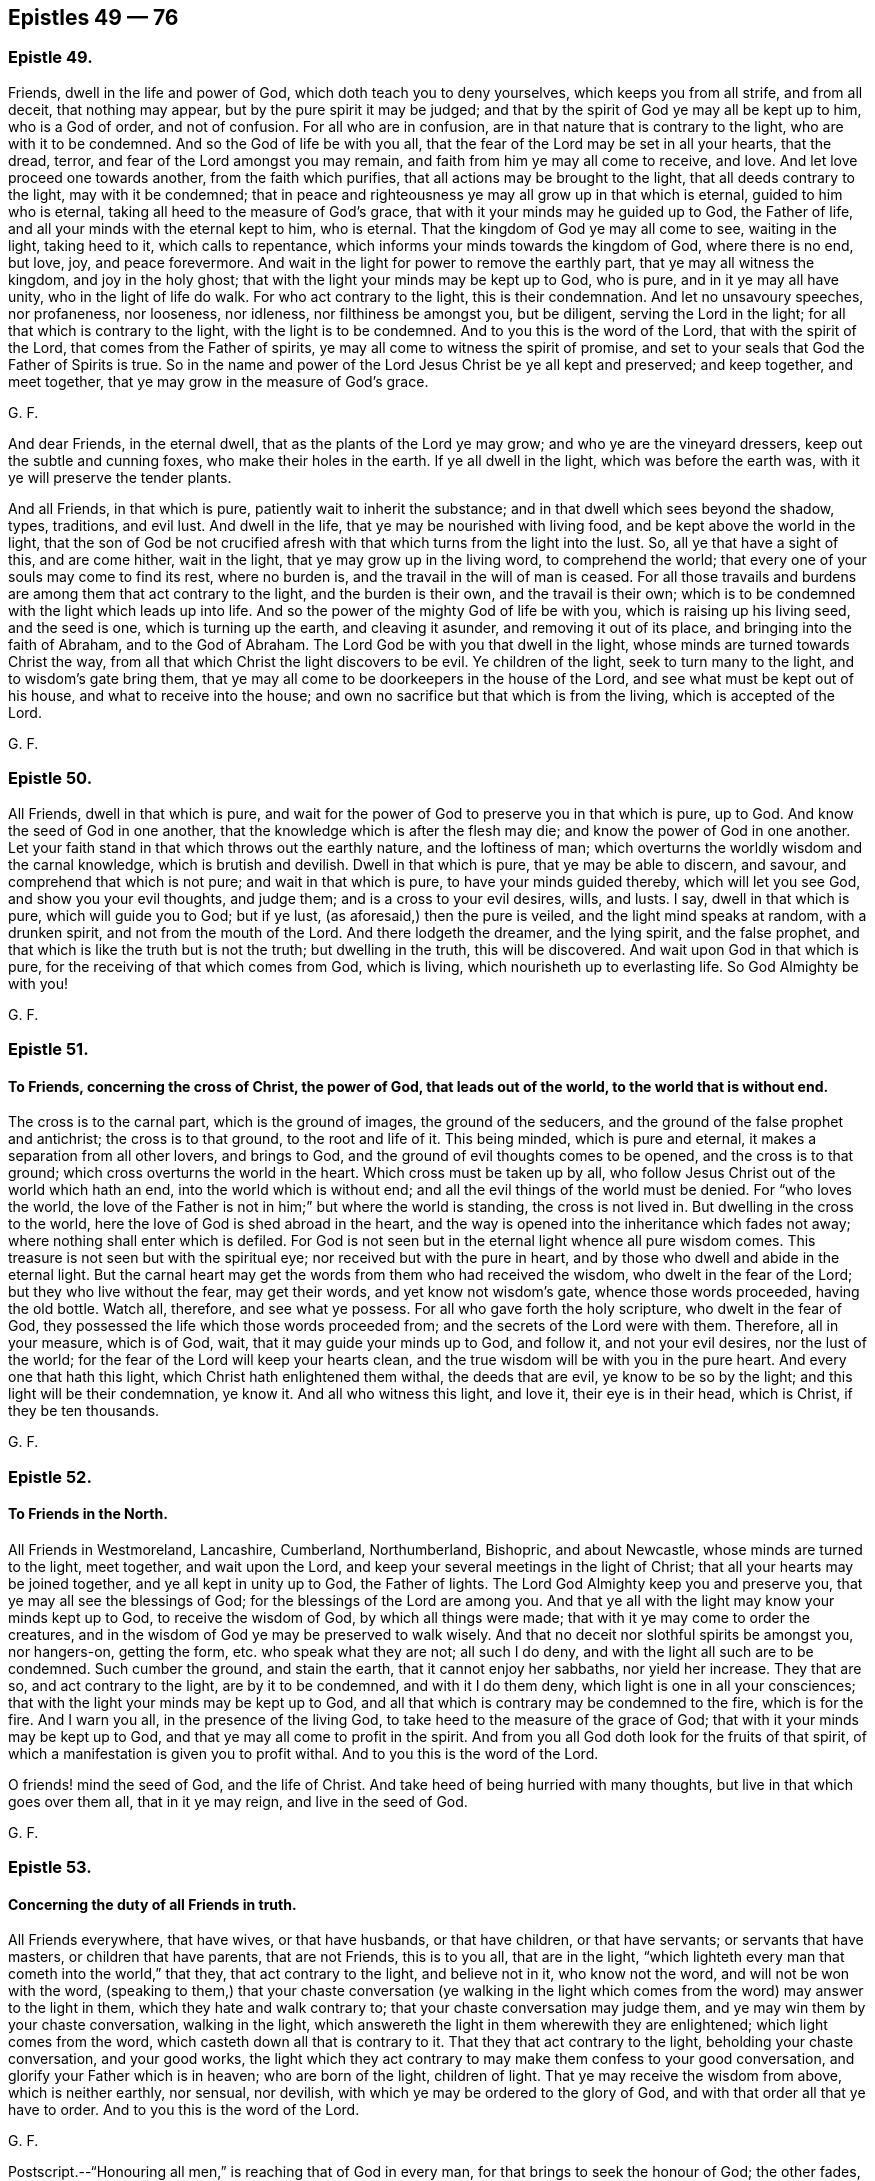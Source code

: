 == Epistles 49 &#8212; 76

[.centered]
=== Epistle 49.

Friends, dwell in the life and power of God, which doth teach you to deny yourselves,
which keeps you from all strife, and from all deceit, that nothing may appear,
but by the pure spirit it may be judged;
and that by the spirit of God ye may all be kept up to him, who is a God of order,
and not of confusion.
For all who are in confusion, are in that nature that is contrary to the light,
who are with it to be condemned.
And so the God of life be with you all,
that the fear of the Lord may be set in all your hearts, that the dread, terror,
and fear of the Lord amongst you may remain,
and faith from him ye may all come to receive, and love.
And let love proceed one towards another, from the faith which purifies,
that all actions may be brought to the light, that all deeds contrary to the light,
may with it be condemned;
that in peace and righteousness ye may all grow up in that which is eternal,
guided to him who is eternal, taking all heed to the measure of God`'s grace,
that with it your minds may he guided up to God, the Father of life,
and all your minds with the eternal kept to him, who is eternal.
That the kingdom of God ye may all come to see, waiting in the light, taking heed to it,
which calls to repentance, which informs your minds towards the kingdom of God,
where there is no end, but love, joy, and peace forevermore.
And wait in the light for power to remove the earthly part,
that ye may all witness the kingdom, and joy in the holy ghost;
that with the light your minds may be kept up to God, who is pure,
and in it ye may all have unity, who in the light of life do walk.
For who act contrary to the light, this is their condemnation.
And let no unsavoury speeches, nor profaneness, nor looseness, nor idleness,
nor filthiness be amongst you, but be diligent, serving the Lord in the light;
for all that which is contrary to the light, with the light is to be condemned.
And to you this is the word of the Lord, that with the spirit of the Lord,
that comes from the Father of spirits, ye may all come to witness the spirit of promise,
and set to your seals that God the Father of Spirits is true.
So in the name and power of the Lord Jesus Christ be ye all kept and preserved;
and keep together, and meet together, that ye may grow in the measure of God`'s grace.

[.signed-section-signature]
G+++.+++ F.

And dear Friends, in the eternal dwell, that as the plants of the Lord ye may grow;
and who ye are the vineyard dressers, keep out the subtle and cunning foxes,
who make their holes in the earth.
If ye all dwell in the light, which was before the earth was,
with it ye will preserve the tender plants.

And all Friends, in that which is pure, patiently wait to inherit the substance;
and in that dwell which sees beyond the shadow, types, traditions, and evil lust.
And dwell in the life, that ye may be nourished with living food,
and be kept above the world in the light,
that the son of God be not crucified afresh with
that which turns from the light into the lust.
So, all ye that have a sight of this, and are come hither, wait in the light,
that ye may grow up in the living word, to comprehend the world;
that every one of your souls may come to find its rest, where no burden is,
and the travail in the will of man is ceased.
For all those travails and burdens are among them that act contrary to the light,
and the burden is their own, and the travail is their own;
which is to be condemned with the light which leads up into life.
And so the power of the mighty God of life be with you,
which is raising up his living seed, and the seed is one, which is turning up the earth,
and cleaving it asunder, and removing it out of its place,
and bringing into the faith of Abraham, and to the God of Abraham.
The Lord God be with you that dwell in the light,
whose minds are turned towards Christ the way,
from all that which Christ the light discovers to be evil.
Ye children of the light, seek to turn many to the light,
and to wisdom`'s gate bring them,
that ye may all come to be doorkeepers in the house of the Lord,
and see what must be kept out of his house, and what to receive into the house;
and own no sacrifice but that which is from the living, which is accepted of the Lord.

[.signed-section-signature]
G+++.+++ F.

[.centered]
=== Epistle 50.

All Friends, dwell in that which is pure,
and wait for the power of God to preserve you in that which is pure, up to God.
And know the seed of God in one another,
that the knowledge which is after the flesh may die;
and know the power of God in one another.
Let your faith stand in that which throws out the earthly nature,
and the loftiness of man; which overturns the worldly wisdom and the carnal knowledge,
which is brutish and devilish.
Dwell in that which is pure, that ye may be able to discern, and savour,
and comprehend that which is not pure; and wait in that which is pure,
to have your minds guided thereby, which will let you see God,
and show you your evil thoughts, and judge them; and is a cross to your evil desires,
wills, and lusts.
I say, dwell in that which is pure, which will guide you to God; but if ye lust,
(as aforesaid,) then the pure is veiled, and the light mind speaks at random,
with a drunken spirit, and not from the mouth of the Lord.
And there lodgeth the dreamer, and the lying spirit, and the false prophet,
and that which is like the truth but is not the truth; but dwelling in the truth,
this will be discovered.
And wait upon God in that which is pure, for the receiving of that which comes from God,
which is living, which nourisheth up to everlasting life.
So God Almighty be with you!

[.signed-section-signature]
G+++.+++ F.

[.centered]
=== Epistle 51.

[.blurb]
==== To Friends, concerning the cross of Christ, the power of God, that leads out of the world, to the world that is without end.

The cross is to the carnal part, which is the ground of images,
the ground of the seducers, and the ground of the false prophet and antichrist;
the cross is to that ground, to the root and life of it.
This being minded, which is pure and eternal,
it makes a separation from all other lovers, and brings to God,
and the ground of evil thoughts comes to be opened, and the cross is to that ground;
which cross overturns the world in the heart.
Which cross must be taken up by all,
who follow Jesus Christ out of the world which hath an end,
into the world which is without end; and all the evil things of the world must be denied.
For "`who loves the world,
the love of the Father is not in him;`" but where the world is standing,
the cross is not lived in.
But dwelling in the cross to the world, here the love of God is shed abroad in the heart,
and the way is opened into the inheritance which fades not away;
where nothing shall enter which is defiled.
For God is not seen but in the eternal light whence all pure wisdom comes.
This treasure is not seen but with the spiritual eye;
nor received but with the pure in heart,
and by those who dwell and abide in the eternal light.
But the carnal heart may get the words from them who had received the wisdom,
who dwelt in the fear of the Lord; but they who live without the fear,
may get their words, and yet know not wisdom`'s gate, whence those words proceeded,
having the old bottle.
Watch all, therefore, and see what ye possess.
For all who gave forth the holy scripture, who dwelt in the fear of God,
they possessed the life which those words proceeded from;
and the secrets of the Lord were with them.
Therefore, all in your measure, which is of God, wait,
that it may guide your minds up to God, and follow it, and not your evil desires,
nor the lust of the world; for the fear of the Lord will keep your hearts clean,
and the true wisdom will be with you in the pure heart.
And every one that hath this light, which Christ hath enlightened them withal,
the deeds that are evil, ye know to be so by the light;
and this light will be their condemnation, ye know it.
And all who witness this light, and love it, their eye is in their head, which is Christ,
if they be ten thousands.

[.signed-section-signature]
G+++.+++ F.

[.centered]
=== Epistle 52.

[.blurb]
==== To Friends in the North.

All Friends in Westmoreland, Lancashire, Cumberland, Northumberland, Bishopric,
and about Newcastle, whose minds are turned to the light, meet together,
and wait upon the Lord, and keep your several meetings in the light of Christ;
that all your hearts may be joined together, and ye all kept in unity up to God,
the Father of lights.
The Lord God Almighty keep you and preserve you,
that ye may all see the blessings of God; for the blessings of the Lord are among you.
And that ye all with the light may know your minds kept up to God,
to receive the wisdom of God, by which all things were made;
that with it ye may come to order the creatures,
and in the wisdom of God ye may be preserved to walk wisely.
And that no deceit nor slothful spirits be amongst you, nor hangers-on, getting the form,
etc. who speak what they are not; all such I do deny,
and with the light all such are to be condemned.
Such cumber the ground, and stain the earth, that it cannot enjoy her sabbaths,
nor yield her increase.
They that are so, and act contrary to the light, are by it to be condemned,
and with it I do them deny, which light is one in all your consciences;
that with the light your minds may be kept up to God,
and all that which is contrary may be condemned to the fire, which is for the fire.
And I warn you all, in the presence of the living God,
to take heed to the measure of the grace of God;
that with it your minds may be kept up to God,
and that ye may all come to profit in the spirit.
And from you all God doth look for the fruits of that spirit,
of which a manifestation is given you to profit withal.
And to you this is the word of the Lord.

O friends! mind the seed of God, and the life of Christ.
And take heed of being hurried with many thoughts,
but live in that which goes over them all, that in it ye may reign,
and live in the seed of God.

[.signed-section-signature]
G+++.+++ F.

[.centered]
=== Epistle 53.

[.blurb]
==== Concerning the duty of all Friends in truth.

All Friends everywhere, that have wives, or that have husbands, or that have children,
or that have servants; or servants that have masters, or children that have parents,
that are not Friends, this is to you all, that are in the light,
"`which lighteth every man that cometh into the world,`" that they,
that act contrary to the light, and believe not in it, who know not the word,
and will not be won with the word,
(speaking to them,) that your chaste conversation (ye walking in the light
which comes from the word) may answer to the light in them,
which they hate and walk contrary to; that your chaste conversation may judge them,
and ye may win them by your chaste conversation, walking in the light,
which answereth the light in them wherewith they are enlightened;
which light comes from the word, which casteth down all that is contrary to it.
That they that act contrary to the light, beholding your chaste conversation,
and your good works,
the light which they act contrary to may make them confess to your good conversation,
and glorify your Father which is in heaven; who are born of the light, children of light.
That ye may receive the wisdom from above, which is neither earthly, nor sensual,
nor devilish, with which ye may be ordered to the glory of God,
and with that order all that ye have to order.
And to you this is the word of the Lord.

[.signed-section-signature]
G+++.+++ F.

[.postscript]
====

Postscript.--"`Honouring all men,`" is reaching that of God in every man,
for that brings to seek the honour of God; the other fades,
and reacheth not to that of God in man; for the saints, which were to honour all men,
were in that of God which reached to that of God in all men.
And they that are not in the spirit of God, dishonour the son, and miscal men,
honouring and setting up that which is out of the truth,
which is to he trodden under foot

====

[.signed-section-signature]
G+++.+++ F.

[.centered]
=== Epistle 54.

[.blurb]
==== This is to be sent among Friends, who are in the light.

All my dear brethren, babes of God, born of the immortal seed,
whose dwelling is in the power that upholds all things, which power is made manifest,
which hath brought you to him that was in the beginning, before the world was,
and with the life to comprehend the world, and that which is in it, and what it is,
and what it lies in.
All my dear babes of God, who are in the arms of the Almighty, dwell in the light,
that ye may be manifested to the light of God in all consciences,
that to the light which is of God, people`'s minds may be directed,
and they come to receive the life, and to witness it, that gave forth the scriptures;
that with the light ye may see them who act contrary to the light, who are for the sword,
who are for the hammer, and who are for the fire.
Here not a deceiver shall stand, nor a false prophet, nor an antichrist,
who oppose the light; but with the light all such are seen and comprehended.
Which light is eternal, and was before the world was, which comprehends the world;
which light is one in every man`'s conscience;
which light is the condemnation of all that hate it,
and of all that profession that is acted in that nature contrary to the light.
My babes, dwell in the light, in the immortal seed of God, and grow up in it,
and be clothed with Christ`'s zeal, having his mind;
that with the light ye may see them who are turned from the light,
and act contrary to the light, who with the light are to be condemned.
And so all they that make a profession of the scriptures declared from the light,
and act contrary to the light that comes from Christ Jesus, and yet profess his command,
their zeal is without knowledge, and they will persecute.
For they that are in the self righteousness,
are in that nature that acts contrary to the light,
who with the light are to be condemned; which light leads to Christ,
and brings to witness him, the Lord of righteousness.
Therefore dwell in the light,
that to the light in all consciences ye may be made manifest,
to turn them from the darkness to the light, and so to Christ, from whence it comes;
that with the light every one may see their salvation, Christ Jesus,
and so ye may bring every one to sit under the vine Christ Jesus,
and bring every one into the light, which comprehends the world,
which is the world`'s condemnation, and all them that hate it.
And bring every one to the light, which condemns all evil deeds and works of darkness,
and works of the flesh; that with the light they may all see,
what shall enter into the kingdom of God, and what not.
And bring all into the light, that they may see the false prophets, and the antichrists,
and deceivers, which are all in that nature which acts contrary to the light;
in which light is unity, with which light are they all condemned.
And to you this is the word of the Lord.
And he who turns from the light,
and gets the words of them that knew what they declared from the light,
and makes a profession of them, his knowledge is brutish.
But he who dwells in the light, and with the light sees Christ,
his knowledge is from that which is eternal; with which light the other is condemned,
who acts contrary to it, though he may have the words declared from it.
And all who are turned from the light,
and make a profession of the words declared from the light,
and gather there a great deal of wisdom, yet their minds are turned into the earth,
which is a seat for the devil; there is the sensualness, there is the devilishness,
and earthliness, there is the wisdom that is from below,
which is acted in that nature contrary to the light; with the light that is comprehended,
and with the light that is condemned.
That wisdom is from below.
But the light leads the mind up to Christ, from whence it comes,
to receive the wisdom which is from above, and condemns that which leads from the light,
for that is pure and gentle which is from above; but the other is sensual, earthly,
and devilish, perverse, and envious, and is with the light comprehended and condemned;
which light is against the false prophet, whose words, knowledge,
and wisdom is not from it.

[.signed-section-signature]
G+++.+++ F.

[.centered]
=== Epistle 55.

[.blurb]
==== Concerning the spiritual warfare.

The word of the Lord God to all my brethren, babes, and soldiers,
that are in the spiritual warfare of our Lord Jesus Christ.
Arm yourselves, like men of war, that ye may know, what to stand against.
Spare not, pity not that which is for the sword (of the spirit,) plague, and famine,
and set up truth, and confound the deceit, which stains the earth,
and cumbers the ground.
The dead stinks upon the earth, and with it the earth is stained, therefore bury it.
And wait in the light which comes from Jesus, to be clothed with his zeal,
to stand against all them who act contrary to the light which comes from Jesus,
and yet profess the words declared from the light; which are sayers, but not doers.
All such are to be trodden without the city under foot;
and woe proceeds from the Lord against all such, and the stone is falling upon such,
and fallen, to grind them to powder.
Arm yourselves like men of war; the mighty power of God goes along with you,
to enable you to stand over all the world, and (spiritually) to chain, to fetter,
to bind, and to imprison, and to lead out of prison; to famish, to feed, and to make fat,
and to bring into green pastures.
So the name and power of the Lord Jesus Christ be with you!
And go on in the work of the Lord, that ye may trample upon all deceit within and without.
And all they who are gathered together with the light,
and their minds turned towards Christ Jesus, who doth enlighten them,
that they may all see the Lord Jesus among them, their head, and they his branches;
in the light waiting, and growing up in Christ.
Jesus, from whence it comes, they may bring forth fruit to the glory of his name.
And all waiting and walking in the light, with it ye will see the Lord Jesus amongst you.
And ye will see with the light all that hate it,
who profess Christ Jesus`' words declared from his light, and walk not in it;
by his light are they, and all their profession, condemned.
And to you this is the word of the Lord.

[.signed-section-signature]
G+++.+++ F.

[.centered]
=== Epistle 56.

[.blurb]
==== To call the minds out of the creatures.

All friends of the Lord everywhere, whose minds are turned within towards the Lord,
take heed and hearken to the light within you, which is the light of Christ and of God,
which will call your minds to within,
(as ye heed it,) which were abroad in the creatures;
that by it your minds may be renewed, and by it turned to God,
with that which is pure to worship the living God, the Lord of hosts,
over all the creatures.
That which calls your minds out of the lusts of the world,
will call them out of the evil affections and desires, and turn you from them,
and set your affections above.
And the same which calls your minds out from the world`'s teachers, and the creatures,
and to have your minds renewed, there your obedience is to be known and found;
and there the image of God is renewed, and ye come to grow up into it.
That which calls your minds out of the earth, turns them towards God,
where the pure babe is born in the virgin mind; and the babe`'s food is known,
and the children`'s bread witnessed, which comes from the living God,
which nourisheth up to eternal life.
Which babes and children receive their heavenly wisdom from above, from the pure,
living God, and not from the earthly one; for that is trodden under foot with such.
And all who hate this light, whose minds are abroad in the creatures,
and in the image of the devil, they may get the saints`' words,
(who received their wisdom from above,) in their old nature and corruptible mind;
but such are murderers of the just, enemies to the cross of Christ,
in whom the prince of the air lodgeth, sons of perdition, betrayers of Christ.
Therefore take heed to the light, which is oppressed with that nature;
which light shall condemn (as it ariseth) all that evil nature, and shut it out,
and turn it out of the house.
And so ye will come to see the candle lighted, the house sweeping and swept,
and then afterward the pure treasure will be found;
and then the name of the eternal God will be exalted.
And the same light that calls your minds, which were abroad, out of the world,
the same turns them to God, the Father of light.
Here the pure mind is known, and the pure God is waited upon for wisdom from above;
and the pure God is served night and day, and the peace which hath no end is enjoyed.
For ye may have openings; but your minds going into the lusts of the flesh,
here the affections are not mortified.
Therefore, hearken to that,
and take heed to that which calls your minds out of the vile affections,
and the world`'s lusts, to have them renewed; the same will turn your minds to God,
the same light will set your affections above,
and bring you to wait for the pure wisdom from, God from on high,
that it may be justified; Wait all in that which calls your minds inward,
and turns them to God; and here is the cross witnessed,
that the mind shall feed upon nothing but the pure light of God,
and on the living food which comes from the living God.

So, the Lord God Almighty be with you all,
and keep you all in his strength and power to his glory, over all the world,
whose minds are called out of it, and turned to God, to worship the creator,
and serve him, and not the creature.
And the light of God, that calls your minds out of the creatures, turns them to God,
to an endless being, joy, and peace.
Here is a seeing God always present, who is not known to the world,
whose minds are in the creatures, whose knowledge is in the flesh,
and whose minds are not renewed.
Therefore to you, whose minds are called out of the creatures,
and out of the world and fading things, by the eternal light of God,
the same eternal light which hath turned it and presented it to God,
will bring you to see all these things,
and those whose minds are abroad in the creatures; and so,
judgment will be given upon that, and them who hate the light.

And friends mind the seed of God, and dwell in it,
which will bring you to reign over the world; and dwell in the power of the Lord,
which will keep you clear in your understanding;
that the seed of God may reign in you all, which is but one in all,
which is Christ in the male and in the female, which seed the promise is to.
Wait upon the Lord, to feel the just to reign over the unjust,
and the seed of God to reign over the seed of the serpent, and to be the head,
that all which is mortal, may die; for out of that will rise presumption.
So fare ye well!
And God Almighty bless, guide, and keep you all in his wisdom.

[.signed-section-signature]
G+++.+++ F.

[.centered]
=== Epistle 57.

[.blurb]
==== To a Friend in distress, when the accuser had got in.

In the time of thy weakness the accuser of the brethren is got in;
therefore mind the seed of God to cast him out,
and what may hinder thee from eating the things of the creation.
So do not hear that, but mind the seed of the Lord, and thou wilt feel life and dominion.

[.signed-section-signature]
G+++.+++ F.

[.centered]
=== Epistle 58.

O Friends! look not out; for he that doth, is darkened.
And take heed of lightness; take heed of the world,
and of busying your minds with things not serviceable.
A wise man`'s eye is in his head, but a fool`'s eye is gazing up and down.
Oh! be valiant for the truth upon the earth, and tread upon the deceit!
And keep to yea and nay; for he that hath not power over his own tongue,
his religion is vain.
And take heed of knowledge, for it puffeth up, but dwell in the truth,
and be what ye speak; he that abideth not in the truth, is led by the evil one.
Wait on the Lord, he will perfect his work amongst you;
he that hearkens diligently to the teacher within, denieth all outward hireling teachers.
He that is made the temple of the holy ghost, placeth no holiness in the world`'s temples.
The teachers without exalt the carnal mind, but the teacher within destroyeth it.
There is not a word in all the scripture to hold up the practice of sprinkling infants,
nor the word sacrament, nor to hold up an hour glass,
to preach by for an hour`'s time in a place; but the vain mind doth hold up many things,
which Christ doth not command.
Earth maketh masters, (amongst earthly men,) but let him that ruleth, rule in love;
for the earth is the Lord`'s, and the fulness thereof.
And he that laboureth, let him labour as to the Lord, in love.
So let love be the head in all things, and then the Lord is exalted;
then there is no eye service, but singleness of heart; then all that is done,
is done as to the Lord.
So be faithful in all things, and keep from the world`'s vain customs.
Do not wear apparel, to gratify the proud mind, neither eat nor drink,
to make yourselves wanton; for it was created for the health, and not for the lust,
to be as servants to us, and we servants to God, to use all those things to his glory.
To whom be praises, honour, and glory forevermore,
who hath created all things to his glory, and so to be used and spent.
Do not make profession to be seen outwardly, for Christ was condemned by the world,
and the formal professors, and all his followers are as wonders to the world.
Therefore marvel not if the world hate you, but rejoice.
Look not back, but keep forward, knowing that the world is enmity with God.
Ye that know the light, love one another, and dwell in it, and know one another in it.

[.signed-section-signature]
G+++.+++ F.

[.centered]
=== Epistle 59.

[.blurb]
==== An exhortation to Friends, not to make flesh their arm.

[.salutation]
Friends,

Make not flesh your arm by carnal reasonings, consultations,
and disputings in that part which is above the innocent life,
for that needs none to plead its cause, but God its Father,
who will give you sufficient strength and wisdom at the same hour;
the other shall and will fall before the enemies of the Lord.

[.signed-section-signature]
G+++.+++ F.

[.centered]
=== Epistle 60.

[.blurb]
==== To Friends, to keep in the fear of the Lord.

[.salutation]
Friends,

Every particular, mind that which is pure of God in you, to guide you up to God,
and to keep you in the fear of the Lord,
that ye may receive refreshment from God alone in yourselves,
and grow up in the inward man, nourished and strengthened by that which is immortal.
And delight in that which shows you the deceit of your hearts,
and judges that which is contrary to God, and be obedient to that which is pure;
so ye will see the Lord God present with you, a daily help,
his hand always ordering of you,
and as a shepherd always keeping the dogs from his lambs,
whom he feeds in green pastures, and waters with his heavenly dew of mercy,
who makes them all fruitful.
The cry of want and poverty shall be no more heard in the land of the living, but joy,
gladness, and plenty.
The wearied soul, that hath lain in the pit and in the mire,
and lived in the clouds of temptation, and cried out for want of the Lord,
shall cry plentious redemption, and say, God is our king, who fills heaven and earth,
and the voice of our king is heard in our land.
So fare ye well in the Lord! and the Lord God Almighty
keep you and preserve you in his mighty power.

[.signed-section-signature]
G+++.+++ F.

[.centered]
=== Epistle 61.

[.salutation]
Friends,

Dwell all in the immortal seed of God, which is heir of the promise of God,
and doth inherit the same; so every one of you know the promise of God your portion,
and the power of God your portion, and the kingdom of God, that is everlasting,
without end, and the power of an endless life; being heirs of that, come to inherit it,
knowing it your portion, that ye may possess it,
and increase in the same kingdom and power, and endless life.
Here ye lay up treasure in heaven, where the thief, moth, nor rust comes not.
And know the seed of God, in which is the election, that never altereth nor changeth;
which seed never changeth, neither doth it submit to that which doth change,
but standeth steadfast and distinct from all the changeables.
Which seed endeth all types, figures, and shadows, and variable things,
and typical things, that do change; which seed doth not change, which is Christ,
which keeps above all the inventions, rudiments, traditions, vain talkers, and babblers,
that be in the world, and standeth when they will be all gone and have an end.
In which seed are power, wisdom, and life eternal, that remains forever and ever,
which hath the dominion in the life and power, and unchangeable wisdom of God,
which is pure and gentle from above, and preserving above all the destroying;
which keeps up the heads of the living to life; in that live.
Which seed of God breaks the head of them that go out of the truth, to wit, the serpents.
And here life goes over all in renown and dominion,
and the top stone comes to be laid over all.
So live in life, and the love, and the power of God, which was before man and woman fell;
in that power ye are kept over all outward things, that have been set up,
and are set up in the fall, which cause pride, and contention, and strife; which,
if lived in, keeps out of the power, in which is the saints`' everlasting fellowship,
that stands and remains, and is everlasting, forever and ever.
In which power the living seed lives, and the living babes are preserved;
in which power they have their food from the God of life, which is living,
which nourishes the immortal babes up to the immortal God, with the immortal food;
through which they come to be the living stones, that build up the spiritual household,
who are the church in God; who are brought out of the state,
where Adam and Eve with their sons and daughters are drove from God,
up to God again by Christ, the power of God, who is the way to God,
where the church is in God, that is the pillar and ground of Truth.
So all live in that which brings you up to God, out of the state of Adam and Eve,
and their sons and daughters in the fall.
In that power, (as I said before,) ye will have an everlasting fellowship with God,
and one with another, which power of God was before the fall was.
In that power ye will know one another, and see one another,
in which ye shall ever be together;
in which ye shall see and know your election before the world began.
So farewell.

[.signed-section-signature]
G+++.+++ F.

[.centered]
=== Epistle 62.

All Friends, be low, and dwell in the life of God, to keep you low.
Ye are the salt of the earth, to make it savoury unto God.
Ye are the light of the world.
Therefore walk in the light of Christ, whose light doth justify you,
who then shall condemn you?
Therefore in that dwell, which doth condemn all the evil in the world.

[.signed-section-signature]
G+++.+++ F.

[.postscript]
====

And all Friends everywhere, pray to the Lord to give you dominion over all,
and that in his power, and life, and seed, ye may live and reign.
And all Friends, submit yourselves one to another, in the fear of God,
and be one with the witness of God in all, and look at that,
and that will keep you down from looking at the bad; but looking at the good,
keepeth your minds over the bad, with the Lord.

====

[.signed-section-signature]
G+++.+++ F.

[.centered]
=== Epistle 63.

[.blurb]
==== To Friends, concerning the covenant of light and life.

Friends everywhere, to the measure of the life of God in you all take heed,
that with it your minds may be guided up to the living God,
from whence light and life come, and virtue, and strength, and nourishment;
so that with the life ye may be kept from that which veils, and clouds, and darkens,
where the mist of darkness cometh over you.
Wherefore to the measure of light take heed,
that with it all your minds may be guided up to the Father of life,
from whence life cometh;
that the knowledge of the glory of God in the face of Christ Jesus,
ye may all come to enjoy.
So that in peace, patience, righteousness, and temperance, and godliness ye may be kept,
and all grow up in brotherly kindness, and be kept from that which causeth strife,
and sects, and divisions; so that nothing may rule, but the light of God among you.
To that which is pure and lowly, take heed, that mastery and strife may be thrown down,
and the evil eye, and the eye that is out from the life of God,
may be known and plucked out; so that the light of the glorious gospel may shine,
and that ye may all know it.
And so, all awake to the righteousness of Christ, the righteousness of God,
whom man was departed from, Christ the righteousness of God,
who "`enlighteneth every one, that cometh into the world,
that all men through him might believe.`"
So, all having a light from Christ Jesus, the righteousness of God,
he is the way to the Father, whom God gave for a covenant of light, life, and peace.
Therefore every one in your measures wait, that ye may see him,
and come to witness the covenant of life and peace with God, receiving his gift,
Christ Jesus, the son and mediator.
So this I warn you all in the presence of the living God,
to wait every one in the measure of light and of life,
that ye may all come to witness the seal of the covenant,
and be led and kept with that which will keep you spotless, and clean, and holy,
and righteous, where power is received from him, who hath given you a light;
so that in the light ye may all have unity, and in it be kept,
and all that which is contrary to it, with it may be condemned.
And in this covenant of light and life, (the gift of God,) know one another,
and him by whom the world was made, who was before the world was;
who is now again manifested,
(Glory and honour forever be unto the Lord!) That the crown, that is immortal,
ye may all come to see and receive, and your own crowns lay down at the feet of Jesus.
And so his light being come to, all your own works are ceased from,
and your own thoughts; which if ye follow them, they will lead you into error.
Therefore wait in the light which comes from him by whom the world was made,
to receive wisdom from him, that in it and with it ye may be preserved from the world,
and out of the world, to him by whom the world was made;
and that wisdom may be justified of her children, and ye kept all low in the fear of God,
from all strife and deceit, and dissention, and pollution, and hypocrisy,
and dissimulation, single with the measure of light which comes from the Father of life.
Every one to feel with the life of God, the arm of the Lord God not to be shortened;
but to reach to every one of you all, and to carry you all in his arm,
and gently to lead them that are with young.
So feeling the presence of the Lord God with you,
ye receive virtue into your souls from the living God,
who nourisheth his own living plant and plants.
So the Lord God Almighty preserve you in the light,
which shows to every one their evil deeds, and reproves for them; this is the true light,
which if ye come to it, and love it, ye come to Christ,
and love him by whom the world was made;
and it will let you see the chief shepherd and bishop of your souls,
and how ye have gone astray, like sheep without a shepherd.
For it is that which restores you to Christ, the bishop of your souls,
who is the prophet that must be heard.
And all who will not come to the light, which cometh from Jesus Christ,
but hate it because their deeds are evil, they do know that the light will reprove them.
Therefore this is their condemnation, the light which is your teacher; who come to it,
and receive it, ye receive Christ, and he giveth the power to become to the sons of God;
which many do witness, blessed be the name of the Lord.
Therefore wait every one in your measure, to know the scripture fulfilled in you,
which came not by the will of man, but was learned of God;
which is for the perfecting of the man of God through faith in Christ Jesus,
and is to be read and to be fulfilled, and to be practised,
which was given forth from the spirit.
Therefore every one wait in the measure of the spirit, to learn of him,
as they did who gave it forth.

[.signed-section-signature]
G+++.+++ F.

[.centered]
=== Epistle 64.

[.blurb]
==== To Friends in the ministry.

All Friends, who are moved of the Lord to speak the word of the Lord,
whom the Lord hath made to be his mouth,
speak not your own words to feed the sensual part of man in your own wills;
for there God is not honoured, and wisdom is not justified.
But ye that are moved to speak in steeple-houses, or to the priests,
(who have not the word of the Lord,
but the letter,) speak the word of the Lord faithfully,
neither add to it with your reason, nor diminish from it with a disobedient mind;
but speaking the word of the Lord faithfully it is sharper than a two-edged sword,
to cut down all deceit, and as a fire to burn up the chaff;
and it purifies you that speak it:
and so as a hammer it will break down all the contrary.
And the word is but one, which sanctifies all, and cleanseth the heart,
and sanctifies and reconciles to God.
And the light is but one; and all being guided by it, all are subject to one,
and are one in the unity of the spirit.
And if your minds turn from the light, and that mind speak of the light,
there gets up pride, and presumption, and the will;
and then ye begin to strike your fellow servants.

Therefore, all dear friends and brethren, be servants to the truth,
and do not strive for mastery, but serve one another in love.
Wash one another`'s feet, take Christ for your example,
that I may hear of no strife among you: but all walk in the truth, and in the love of it,
up to God, for there ye are my joy and crown in the Lord.
Children would be striving; but that which would have the mastery, must die,
and shall not enter into the kingdom of God.
Therefore mind not high things, but fear, and condescend to men of low degree;
for the fear of the Lord keeps the heart clean, and the pure in heart see God.

And, friends, spread yourselves abroad,
that ye may be serviceable for the Lord and his truth,
and get over the head of the wicked,
and trample all that which is contrary to God under your feet;
that ye may answer that of God in every one.
And him, who was promised to be the covenant of God to the Gentiles,
and the new covenant to the Jews, hold forth to them both;
that all may know him their leader to God, and the prisoner to come forth unto him.

[.signed-section-signature]
G+++.+++ F.

[.centered]
=== Epistle 65.

This is the word of the Lord to all Friends, and fellow-labourers in the truth,
who are subduing the earth, and its earthly knowledge, and its carnal wisdom,
and beating down and threshing down that, in hope to get forth the wheat,
and to be made partakers of your hope; I charge you all, dwell in the light,
which doth comprehend the world, their evil ways, their will worships, what they worship,
and what is their end in all their actions: so that ye may yoke the oxen,
and bridle the horses, and tame the wild heifers, and bring them to Christ`'s yoke,
that is, to the light; bring every one unto it, to see their way to salvation,
and with it every one may know their condemnation, who act contrary to it.
Wait all on the Lord, that ye may be settled and stayed in the Lord,
and to grow up in the light, that gave forth the scriptures;
that there may be no stumbling about the words which came from the light.

For no creature can read the scriptures to profit thereby,
but who come to the light and spirit that gave them forth.

Love the truth more than all, and go on in the mighty power of God,
as good soldiers of Christ, well fixed in his glorious gospel, and in his word and power;
that ye may know him, the life and salvation, and bring up others into it.

[.signed-section-signature]
G+++.+++ F.

[.centered]
=== Epistle 66.

All Friends, meet together in the light,
that with it ye may see the Father of life amongst you in your meetings.
And so, the Lord God of power be with you, and keep you.

And the Lord God Almighty give you dominion over the beasts of the field,
and the fowls of the air, the fishes in the sea, and all creeping things.
And the Lord God Almighty be with you all!
Farewell.

And all live in peace, in love, in life, and in the power of the Lord God,
and keep your meetings, every one of you waiting in the power of God upon him;
that in it ye may have unity with God, the Father, and the son, and one with another.

And, dear friends, let wisdom guide you in patience,
and do not strive with any in meetings; but dwell in the power of the Lord God,
that can bear and suffer all things.
And make no strife among Friends, but live in that which makes for peace, and love,
and life, in which edification is known.

[.signed-section-signature]
G+++.+++ F.

[.centered]
=== Epistle 67.

[.blurb]
==== To Friends, concerning marriages.

Whom God joineth together, are with the light (which is eternal) in the unity,
in the covenant of life and of peace, and this marriage is honourable,
and this bed is not defiled.
For the light leads from all whoredom and adultery, which God will judge.
For there is no marriage honourable, but what is in the Lord, and that is in the light;
with which light the covenant of life is known and seen,
and the faith in Jesus (the gift of God) is received: and they that forbid marriage,
are out of the light, and in the doctrine of devils.
And they who are in the light, "`whom God doth join together,
let no man put them asunder;`" for they that seek to do so,
are in that nature which acts contrary to the light.
And this marriage, which is honourable with the children of the light, is seen and known,
who are in the covenant of light, and with the light are turned to the Lord Jesus Christ,
who leads from all the works of darkness.
And none who are in the light, are afraid of their deeds being tried,
but they bring them to the light, to be tried, whether their works be wrought in God.
Now who follow the motions of the flesh, fulfilling the desires of their will,
and go into the lust of the flesh, such are adulterated from the light,
and their marriage is not honourable,
and the children of the light cannot approve of them.
But whom God doth join together, they are led from the evil motions of the flesh;
and the children of the light do approve of and justify them.
And who follow the motions of the flesh, are in the eagerness, lust, extremes, excess,
and the hastiness; and that mind is afraid to declare its work,
though afterwards is forced by constraint: and that the children of light cannot justify,
which is done in that nature contrary to the light.
Therefore the joining together in the light,
the children of the light do honour and justify,
and the light doth not hide from its own; but the darkness hides from the light,
and is afraid to be reproved.
Therefore, all ye children of the light, let your light so shine before men,
that the marriage which is honourable may be witnessed,
and all that is contrary to the light, condemned.
Therefore let all proceedings in such things, where they are intended,
be declared to the children of light, that therewith they may have unity,
and all the motions and works of the flesh may be condemned,
and that the pretence of the spirit`'s moving may
not be a cloak or cover for the beastly lust;
but that all such proceedings may be searched into by the light,
and tried whether they stand in or out of the covenant.

Let this be read amongst all Friends.
The God of peace and love be with you,
that to the Lord of life ye may all be a sweet savour,
and in the wisdom of the Lord ye may all be kept;
watching one over another in that which is pure;
and waiting for the appearing of that which is good.

[.signed-section-signature]
G+++.+++ F.

[.centered]
=== Epistle 68.

[.salutation]
Friends,

Know the life and power of God in yourselves, and one in another,
and to that power be obedient,
to thresh down all deceit within and without you in wisdom,
and in that dwell which comprehends the world; and know the rest,
which is for the people of God, which he that believeth hath entered into.
So know the life that stands in God; and all know the power of God,
for that power shall never be shaken nor change,
but will shake down all that must be shaken and will change.
So in that the Lord God Almighty preserve you, which giveth you to see,
where there is no changing nor shadow.

[.signed-section-signature]
G+++.+++ F.

[.centered]
=== Epistle 69.

[.blurb]
==== To Friends at Malton.

[.salutation]
All my dear friends at Malton,

Mind that which is pure in you, that ye may grow up in the power, out of the form.
And take heed of deceit, and of jarring one with another;
take heed of strife and confusion in your minds.
But mind the pure life of God in you, according to your measures,
to guide you up to God out of the flesh, and all the ways and works of it,
within and without, which that which is pure and holy, calls all unto.
So all walk in the wisdom of God, which is given into the pure heart,
that none of your nakedness may appear, and men see your shame;
but all wait in the spirit upon God the Father of spirits,
to be clothed with his righteousness.
So God Almighty keep you and bless you;
the blessing of the Lord be with you and among you!
I am with you, present in spirit, (joying and beholding your faith towards God,
which ye have in Jesus Christ,) though absent in body.

And all Friends, quench not the spirit of God in you,
but live in the authority of the son of God and his power,
whereby ye may be kept on top of the world.

[.signed-section-signature]
G+++.+++ F.

[.centered]
=== Epistle 70.

[.salutation]
Friends,

I do judge all that in all, which is contrary to the life and power of God,
even the ground and root of all jars and strife, which is not of God,
but is out of the life of God; I judge its beginning and its ending,
and judged it is by the light.
And I do judge with the spirit of truth all foolishness, hastiness, and strife,
which are not of God.
And all friends, wait in the measure of the spirit of God, to guide you up to God,
and keep you all in peace and unity.

[.postscript]
====

Postscript.--Heed nothing but the life and power of the Lord God; for all that is out of it,
is and will be confounded.

====

[.signed-section-signature]
G+++.+++ F.

[.centered]
=== Epistle 71.

[.blurb]
==== To Friends, to live in the power of God, in Christ that never fell.

[.salutation]
Dear Friends,

All be faithful in the everlasting seed, in which ye have life and power,
dominion and wisdom, and clothing with that which is immortal,
and the blessing of the Lord, and peace in the seed, Christ,
that never fell nor changed, nor will change; in whom ye have peace,
in whom ye have blessings, who takes away the curse.
For the peace is in the second Adam that never fell, Christ Jesus,
and the blessings and the righteousness are in him; but the troubles, and the curse,
and the unrighteousness and misery are in Adam in the fall, and all deceitful teachings,
ways, and worships.
And so, sit not down in Adam in the fall, but in Christ Jesus that never fell,
(then in him ye will all have life,) that was with the Father before the world began.
He ends all the types, figures, and shadows, first covenant, and priesthood,
and ways in the fall, in old Adam, Christ that never fell, who is the way,
who is the substance; in him (I say) sit down,
and then ye will be all found in the endless life.
For Adam lost his habitation and Eve, and the apostate christians from the righteousness,
from the law, and from the power of God.
Therefore ye that are come to Christ Jesus the substance, the end of the prophets,
in whom ye have life,
(as I said before,) which was with the Father before the world began, in him live,
and love one another, and serve one another in love, and in the fear and wisdom of God,
that is above Adam and Eve`'s sons and daughters`' sensual, devilish wisdom in the fall.
And so keep your meetings in the name of Christ Jesus, that never fell,
then ye will see over all the meetings of Adam and Eve`'s sons and daughters in the fall,
their confused meetings and gatherings,
who are out of the habitation of righteousness and holiness, and so out of peace.
So in the life (Christ) live, in whom ye have peace, keeping your habitation in him;
that none be as the untimely figs, nor as the corn upon the house top,
that is soon withered and gone.
But that ye may live in the seed, the substance, Christ the life,
in whom ye have riches that never fade away; feeding upon the tree of life,
whose leaves heal the nations.
So live in unity one with another in the life, Christ Jesus,
that the seed may be all your crowns.
And so farewell.
My love to all Friends in the seed of God, Christ Jesus,
who was with the Father before the world began.

[.signed-section-signature]
G+++.+++ F.

[.postscript]
====

And Friends, in the measure of life, which the Father of life hath given you, wait,
with it to be guided; that ye all may profit in the life and spirit,
that the fruits of it may appear, to the glory of the Father of life.

====

[.signed-section-signature]
G+++.+++ F.

[.centered]
=== Epistle 72.

[.blurb]
==== To Friends in the North.

Friends, see that all friends professing truth thereaways, be kept in order,
that no confusion, no pride, filthiness, nor uncleanness be amongst you;
but with the light let all that be judged down and condemned, and cast out,
that all in that which is pure may patiently wait to inherit the substance.
And in that dwell which doth bring out of the shadows, types, traditions, ungodliness,
unrighteousness, pride, filthiness, lust, and uncleanness.
So, the mighty power of the Lord God be with you all, and keep you.

And all Friends, dwell in the life which comes from God, the Father of life,
that with it ye may see God,
and all may be nourished and fed with the living food which comes from the living God.
Ye babes of God, dwell in the wisdom of God, and in grace,
that ye may grow up in the wisdom and the grace of God.
So, the mighty power of the Lord be with you all, and keep you in obedience to the light,
out of the evil of the world; which light doth condemn it.

Let this go to all them that dwell in the light, whose minds are turned towards Jesus,
the way to the Father; let that be burnt up which the light doth discover to be evil,
and condemns it.
And to you this is the word of the Lord.

[.signed-section-signature]
G+++.+++ F.

[.centered]
=== Epistle 73.

[.blurb]
==== Concerning Tithes.

All Friends, who are in the eternal light, ye see the figures, the shadows,
and the types,
(the beginning and ending of them,) and with the light ye come
to see the substance of the things shadowed and figured forth.
So all in the light dwell, that with it ye may come to know the ministry of life,
and the ministry of condemnation;
that with the light ye may come to witness the substance, Christ Jesus.
And with the light ye will see what the apostle meant,
when he spake of tithes and offerings, and of the changeable priesthood,
and when he spake of the substance of those things he had before spoken of;
who with the light denied the first priesthood,
the tithes and offerings that were changeable.
And now, with the light, the changeable priests are denied,
and the unchangeable ministry of life witnessed; and the law that gave tithes,
and the commands about them (with the light, ye see) are ended.
And with the light God is seen, who was before those things were;
and the end of those things ye come to see, Christ Jesus,
the sum and the substance of them.
So all ye that are summoned with writs (which come from the courts above) to answer,
because ye cannot pay tithes, keep to the light in you, which comes from Jesus Christ;
that with the light ye may all come to see Jesus, the sum and substance,
and the end of all the before mentioned tithes and offerings.
And so, according to the light of Christ in them all, speak,
that to it their minds may be guided; and declare the truth to them,
which is agreeable to that of God in every one`'s conscience.
And bear witness to the sum and substance, Christ Jesus, and show forth that to them all.
And declare it to the highest judicature in the nation,
when ye suffer for the testimony of Jesus, that ye witness to the substance,
Christ Jesus, who is ascended far above all the principalities and powers;
and that ye witness to the ministry of life.
And show forth the substance to them, (if ye have an opportunity,) showing to them,
that ye suffer for conscience sake.
And so over the world stand, and over all their evil works,
and bring all men`'s works to the light.
And being guided by the light, it will let you join to none of their vain inventions,
that are acted and made in that nature that is contrary to the light;
it will bring you to witness the sum and substance, Christ Jesus, over all the world.
And so, if the spoilers take your goods, let them go, and let them take the coat also.
And keeping to the light which comes from Jesus,
to that of God in every one`'s conscience ye will be manifest;
and keeping clear your consciences, with it all that which is contrary will be condemned.
And so, every one keeping to the light, it will let you pay no tithes to the hirelings,
nor join with them therein; but it will bring you to witness the sum and substance,
Christ Jesus.
For the tithes and offerings were ministered in the first priesthood`'s time,
and it was glorious in its place; but with the light was and is seen, the beginning,
their time, and the end of them, and with the light, the sum and substance,
Christ Jesus is witnessed.
And all in the light dwell to guide you,
that to that of God in all consciences ye may be made manifest;
that they that imprison you for tithes,
and resist the light of Christ in their own particulars, that over them all ye may stand;
being guided by that which is pure, that it may lead you to act,
that no condemnation upon your actions may come.
For who contrary to the light doth act, upon his actions condemnation doth come.
That so over all the world ye may stand in the light,
which doth comprehend and condemn it; and with it ye may witness the end of the shadows.
And unto you this is the word of the Lord God.
And none act any thing in your own wills.
But who act contrary to the light, and pay tithes, go to the changeable;
and with the unchangeable are cast out from the children of light.
And so the children of light are one in the light, and with the light see the body,
and Christ Jesus the head, and are all one in him.
Where did any sue one another for tithes under the first priesthood?
But with the light the primitive christians witnessed Christ Jesus,
the substance of the things typified in the first priesthood`'s time.
To the light of Christ Jesus in all your consciences, which comes from Christ, I speak,
that ye may see what ye act; and that such as are sued for tithes,
may look to the sum and substance, the unchangeable priest Christ Jesus.

[.signed-section-signature]
G+++.+++ F.

[.centered]
=== Epistle 74.

My dear friends, live in the immortal seed and power of the Lord God,
that ye may meet in that, and in that feel one another.
And live in the spirit, in which ye will have unity and peace, and the spiritual weapons,
to cut down the spiritual enemies of your peace.
And dwell in the life and power of God, that ye may have dominion,
and come to witness that ye are the heirs of the power of an endless life,
and of a world whereof there is no end; and so in this keep your meetings.
And dwell in the peaceable seed, which destroyeth that which causeth troubles, wars,
and fightings; in that dwell, which was before that was,
in that will ye have life and peace everlasting.

And living in the seed, ye will see the everlasting commander, that saith,
"`Swear not at all;`" and the witnesses of the true seed say the same.
And this is the command of the royal seed,
which is the everlasting commander among the believers, and to all others;
and they that believe not in the light, it condemns them, being in the evil.
The oath bound to God in the time of the law and the prophets; but Christ,
the oath of God, the everlasting covenant, ends the law and prophets,
who bringeth up to God, and destroyeth the devil, and endeth strife and oaths,
and fulfils the law and the prophets.

And the everlasting command of the royal seed is, to love enemies,
(which the Jews were allowed to destroy,) for ye are all brethren,
not ruling in lordship, like Jews and Gentiles,
but the greatest shall be as the least among you; for the seed is one in all,
and that is the master, who destroyeth the devil.
And to respect men`'s persons is a transgression of the royal law;
let there be no such thing among you.
But let every one believe in the light, and then in it see their salvation;
and ye will receive power to become the sons of God.
Let no one have but one wife, for Christ hath but one, his church, which is his people.

So in the power and in the bed of purity, in the singleness of virginity,
and in the beauty of holiness live, where righteousness, and holiness,
and truth dwell together, and peace in the kingdom of power,
where is the everlasting joy, peace, and dominion, and victory,
where the bed is not defiled, but the marriage that is honourable is known;
in that live.

About am I compassed with the virgins pure, and the undefiled ones are my joy.
The virgins trimmed with oil in their lamps, enter in with the bridegroom.
And all ye virgins pure, lose not the ornaments of the Lord, but wait,
that ye may be married to the lamb in the everlasting marriage,
and remain with him in the world that is without end.

[.signed-section-signature]
G+++.+++ F.

[.centered]
=== Epistle 75.

Dearly beloved friends and brethren, in the power, and life, and seed of God all dwell,
serving one another in love and in the wisdom of God,
that with it ye may be ordered to the glory of the Lord God;
that nothing may reign but life itself, and in it be faithful.
Keep all your meetings, and know the power of the Lord God among you all.

Ye must do nothing for the Lord by earthly policy, nor trust to that;
but wait in the power of the Lord God, and be ordered by that to his glory.
Ye will never be right, till then, and that must keep peace among you.

And take heed of high-mindedness,
for that will puff up that part which should not be exalted;
and if that come up to rule which is for judgment, then it will do hurt.
But when he comes to reign whose right it is, then peace and good will are unto all men;
and no hurt in all the holy mountain of the Lord is seen.

[.signed-section-signature]
G+++.+++ F.

[.centered]
=== Epistle 76.

O all Friends! in the unchangeable life and power, and seed of God live,
and be out of the low, earthly, changeable spirit of the world,
which is given to changing and tossing, and tempest and waves, by which dirt is cast up.
Oh! therefore, the life and power of God and his seed live in, which never changeth,
by which every one may stand in the power of God, and in his life and wisdom,
through which ye may all live.
And stand steadfast in the unchangeable life and seed of God,
which was before changings and alterings were;
and which will remain when they all are gone.

So, God Almighty in that preserve you, in which ye may have the blessing among you,
and God`'s wisdom to order you, (both men and women,) to his glory;
that so in his fear ye may be preserved to the glory of God, in his wisdom and life,
in that which doth not change, in which ye may feel the unchangeable fellowship.

And friends, be wise and low, and take heed of abusing the power of God; but live in it,
in the still life, patient, to the answering the good in all,
to the refreshing one of another, and not to the stumbling.
But mind that which keepeth in unity, in the life, though never so little.

[.signed-section-signature]
G+++.+++ F.
